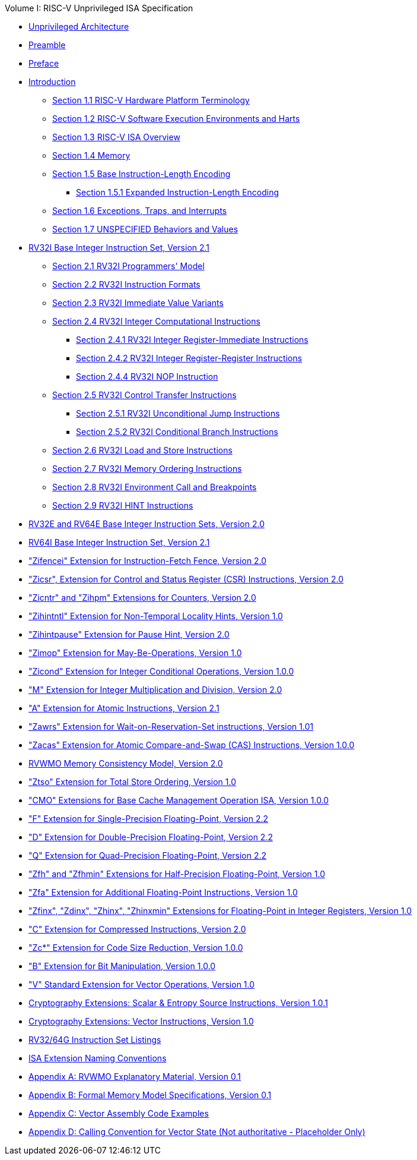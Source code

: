 .Volume I: RISC-V Unprivileged ISA Specification
* xref:unpriv-index.adoc[Unprivileged Architecture]
* xref:unpriv-contributors.adoc[Preamble]
* xref:colophon.adoc[Preface]
* xref:intro.adoc[Introduction]
    ** xref:intro.adoc#sec:terminology[Section 1.1 RISC-V Hardware Platform Terminology]
    ** xref:intro.adoc#sec:harts[Section 1.2 RISC-V Software Execution Environments and Harts]
    ** xref:intro.adoc#sec:isa-overview[Section 1.3 RISC-V ISA Overview]
    ** xref:intro.adoc#sec:memory[Section 1.4 Memory]
    ** xref:intro.adoc#sec:instlength[Section 1.5 Base Instruction-Length Encoding]
        *** xref:intro.adoc#sec:instlengthext[Section 1.5.1 Expanded Instruction-Length Encoding]
    ** xref:intro.adoc#sec:traps[Section 1.6 Exceptions, Traps, and Interrupts]
    ** xref:intro.adoc#sec:unspecifiedbehaviors[Section 1.7 UNSPECIFIED Behaviors and Values]
* xref:rv32.adoc[RV32I Base Integer Instruction Set, Version 2.1]
    ** xref:rv32.adoc#sec:rv32i-model[Section 2.1 RV32I Programmers' Model]
    ** xref:rv32.adoc#sec:instr[Section 2.2 RV32I Instruction Formats]
    ** xref:rv32.adoc#sec:imm-variants[Section 2.3 RV32I Immediate Value Variants]
    ** xref:rv32.adoc#sec:int-comp[Section 2.4 RV32I Integer Computational Instructions]
        *** xref:rv32.adoc:#sec:int-reg-imm[Section 2.4.1 RV32I Integer Register-Immediate Instructions]
        *** xref:rv32.adoc:#sec:int-reg-reg[Section 2.4.2 RV32I Integer Register-Register Instructions]
        *** xref:rv32.adoc:#sec:nop[Section 2.4.4 RV32I NOP Instruction]
    ** xref:rv32.adoc#sec:ctrl-flow[Section 2.5 RV32I Control Transfer Instructions]
        *** xref:rv32.adoc:#sec:jumps[Section 2.5.1 RV32I Unconditional Jump Instructions]
        *** xref:rv32.adoc:#sec:branches[Section 2.5.2 RV32I Conditional Branch Instructions]
    ** xref:rv32:adoc#sec:rv32i-load-store[Section 2.6 RV32I Load and Store Instructions]
    ** xref:rv32.adoc#sec:mem-order[Section 2.7 RV32I Memory Ordering Instructions]
    ** xref:rv32.adoc#sec:env-call-breakpoints[Section 2.8 RV32I Environment Call and Breakpoints]
    ** xref:rv32.adoc#sec:rv32i-hints[Section 2.9 RV32I HINT Instructions]
* xref:rv32e.adoc[RV32E and RV64E Base Integer Instruction Sets, Version 2.0]
* xref:rv64.adoc[RV64I Base Integer Instruction Set, Version 2.1]
* xref:zifencei.adoc["Zifencei" Extension for Instruction-Fetch Fence, Version 2.0]
* xref:zicsr.adoc["Zicsr", Extension for Control and Status Register (CSR) Instructions, Version 2.0]
* xref:counters.adoc["Zicntr" and "Zihpm" Extensions for Counters, Version 2.0]
* xref:zihintntl.adoc["Zihintntl" Extension for Non-Temporal Locality Hints, Version 1.0]
* xref:zihintpause.adoc["Zihintpause" Extension for Pause Hint, Version 2.0]
* xref:zimop.adoc["Zimop" Extension for May-Be-Operations, Version 1.0]
* xref:zicond.adoc["Zicond" Extension for Integer Conditional Operations, Version 1.0.0]
* xref:m-st-ext.adoc["M" Extension for Integer Multiplication and Division, Version 2.0]
* xref:a-st-ext.adoc["A" Extension for Atomic Instructions, Version 2.1]
* xref:zawrs.adoc["Zawrs" Extension for Wait-on-Reservation-Set instructions, Version 1.01]
* xref:zacas.adoc["Zacas" Extension for Atomic Compare-and-Swap (CAS) Instructions, Version 1.0.0]
* xref:rvwmo.adoc[RVWMO Memory Consistency Model, Version 2.0]
* xref:ztso-st-ext.adoc["Ztso" Extension for Total Store Ordering, Version 1.0]
* xref:cmo.adoc["CMO" Extensions for Base Cache Management Operation ISA, Version 1.0.0]
* xref:f-st-ext.adoc["F" Extension for Single-Precision Floating-Point, Version 2.2]
* xref:d-st-ext.adoc["D" Extension for Double-Precision Floating-Point, Version 2.2]
* xref:q-st-ext.adoc["Q" Extension for Quad-Precision Floating-Point, Version 2.2]
* xref:zfh.adoc["Zfh" and "Zfhmin" Extensions for Half-Precision Floating-Point, Version 1.0]
* xref:zfa.adoc["Zfa" Extension for Additional Floating-Point Instructions, Version 1.0]
* xref:zfinx.adoc["Zfinx", "Zdinx", "Zhinx", "Zhinxmin" Extensions for Floating-Point in Integer Registers, Version 1.0]
* xref:c-st-ext.adoc["C" Extension for Compressed Instructions, Version 2.0]
* xref:zc.adoc["Zc*" Extension for Code Size Reduction, Version 1.0.0]
* xref:b-st-ext.adoc["B" Extension for Bit Manipulation, Version 1.0.0]
* xref:v-st-ext.adoc["V" Standard Extension for Vector Operations, Version 1.0]
* xref:scalar-crypto.adoc[Cryptography Extensions: Scalar & Entropy Source Instructions, Version 1.0.1]
* xref:vector-crypto.adoc[Cryptography Extensions: Vector Instructions, Version 1.0]
* xref:rv-32-64g.adoc[RV32/64G Instruction Set Listings]
* xref:naming.adoc[ISA Extension Naming Conventions]
* xref:mm-eplan.adoc[Appendix A: RVWMO Explanatory Material, Version 0.1]
* xref:mm-formal.adoc[Appendix B: Formal Memory Model Specifications, Version 0.1]
//Appendices for Vector
* xref:vector-examples.adoc[Appendix C: Vector Assembly Code Examples]
* xref:calling-convention.adoc[Appendix D: Calling Convention for Vector State (Not authoritative - Placeholder Only)]
//End of Vector appendices
//* xref:index.adoc[]
// this is generated generated from index markers.
//* xref:bibliography.adoc[Bibliography]